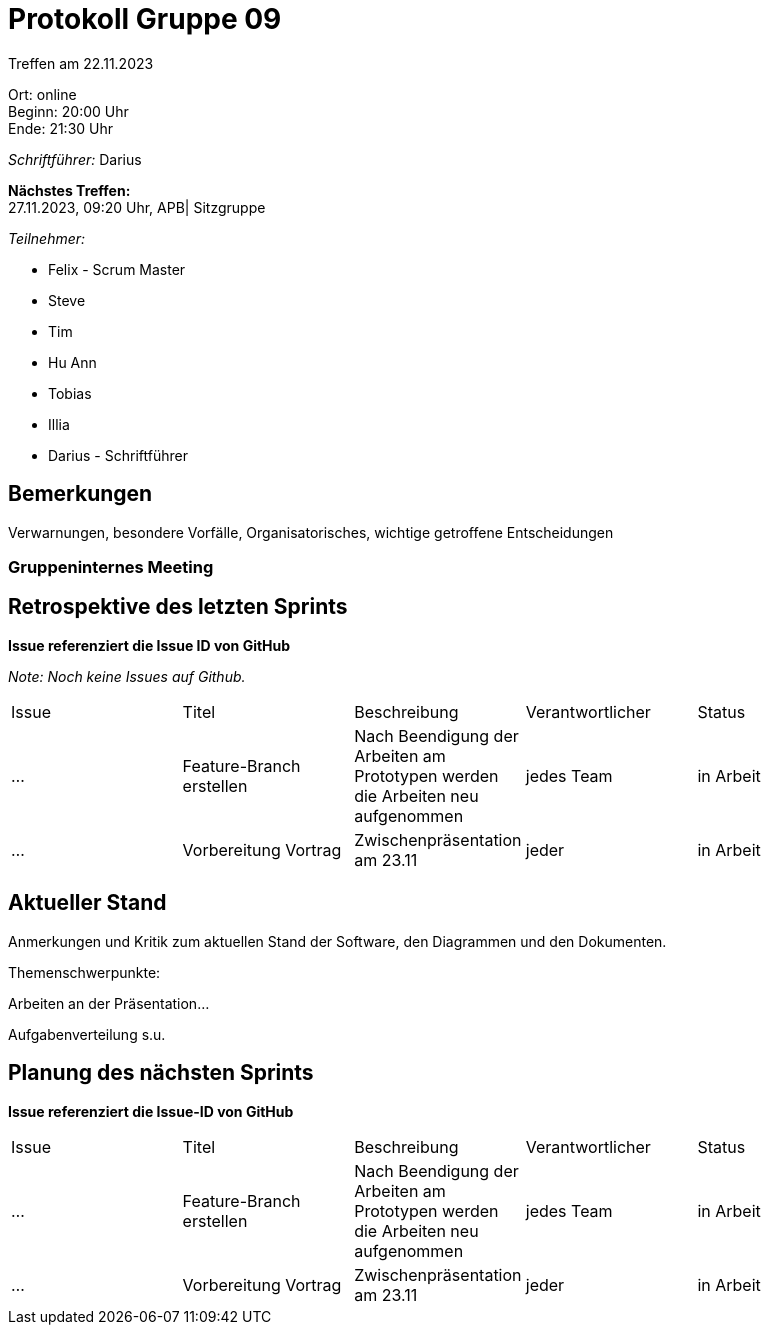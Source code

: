 = Protokoll Gruppe 09

Treffen am 22.11.2023

Ort:      online +
Beginn:   20:00 Uhr +
Ende:     21:30 Uhr

__Schriftführer:__ Darius

*Nächstes Treffen:* +
27.11.2023, 09:20 Uhr, APB| Sitzgruppe

__Teilnehmer:__
//Tabellarisch oder Aufzählung, Kennzeichnung von Teilnehmern mit besonderer Rolle (z.B. Kunde)

- Felix - Scrum Master
- Steve
- Tim
- Hu Ann
- Tobias
- Illia
- Darius - Schriftführer

== Bemerkungen
Verwarnungen, besondere Vorfälle, Organisatorisches, wichtige getroffene Entscheidungen



### Gruppeninternes Meeting

== Retrospektive des letzten Sprints
*Issue referenziert die Issue ID von GitHub*

[small]_Note: Noch keine Issues auf Github._


// See http://asciidoctor.org/docs/user-manual/=tables
[option="headers"]
|===
|Issue |Titel |Beschreibung |Verantwortlicher |Status
|... |Feature-Branch erstellen |Nach Beendigung der Arbeiten am Prototypen werden die Arbeiten neu aufgenommen  |jedes Team |in Arbeit
|... |Vorbereitung Vortrag |Zwischenpräsentation am 23.11 |jeder |in Arbeit
|===


== Aktueller Stand
Anmerkungen und Kritik zum aktuellen Stand der Software, den Diagrammen und den
Dokumenten.

Themenschwerpunkte:

Arbeiten an der Präsentation...

Aufgabenverteilung s.u.


== Planung des nächsten Sprints
*Issue referenziert die Issue-ID von GitHub*
[option="headers"]
|===
|Issue |Titel |Beschreibung |Verantwortlicher |Status
|... |Feature-Branch erstellen |Nach Beendigung der Arbeiten am Prototypen werden die Arbeiten neu aufgenommen  |jedes Team |in Arbeit
|... |Vorbereitung Vortrag |Zwischenpräsentation am 23.11 |jeder |in Arbeit
|===

// See http://asciidoctor.org/docs/user-manual/=tables




